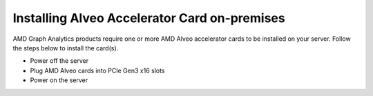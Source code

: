 Installing Alveo Accelerator Card on-premises
---------------------------------------------

AMD Graph Analytics products require one or more AMD Alveo accelerator cards 
to be installed on your server. Follow the steps below to install the card(s). 

* Power off the server
* Plug AMD Alveo cards into PCIe Gen3 x16 slots
* Power on the server